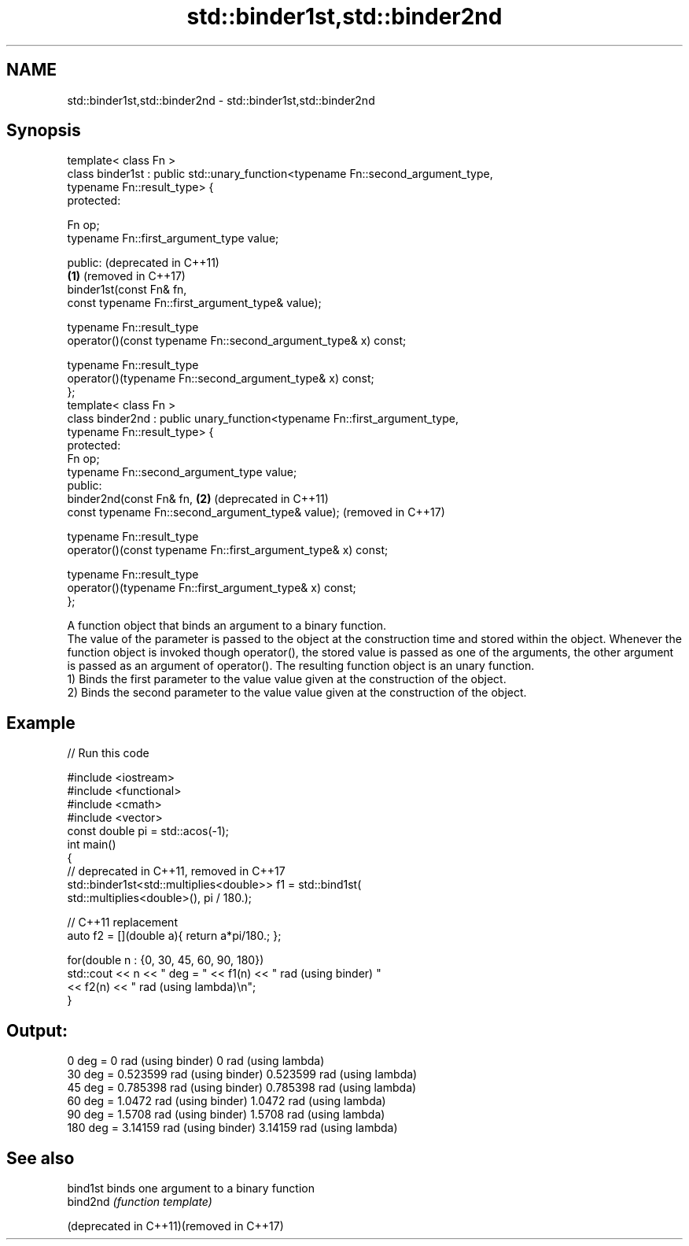 .TH std::binder1st,std::binder2nd 3 "2020.03.24" "http://cppreference.com" "C++ Standard Libary"
.SH NAME
std::binder1st,std::binder2nd \- std::binder1st,std::binder2nd

.SH Synopsis

  template< class Fn >
  class binder1st : public std::unary_function<typename Fn::second_argument_type,
  typename Fn::result_type> {
  protected:

  Fn op;
  typename Fn::first_argument_type value;

  public:                                                                              (deprecated in C++11)
                                                                                   \fB(1)\fP (removed in C++17)
  binder1st(const Fn& fn,
  const typename Fn::first_argument_type& value);

  typename Fn::result_type
  operator()(const typename Fn::second_argument_type& x) const;

  typename Fn::result_type
  operator()(typename Fn::second_argument_type& x) const;
  };
  template< class Fn >
  class binder2nd : public unary_function<typename Fn::first_argument_type,
  typename Fn::result_type> {
  protected:
  Fn op;
  typename Fn::second_argument_type value;
  public:
  binder2nd(const Fn& fn,                                                          \fB(2)\fP (deprecated in C++11)
  const typename Fn::second_argument_type& value);                                     (removed in C++17)

  typename Fn::result_type
  operator()(const typename Fn::first_argument_type& x) const;

  typename Fn::result_type
  operator()(typename Fn::first_argument_type& x) const;
  };

  A function object that binds an argument to a binary function.
  The value of the parameter is passed to the object at the construction time and stored within the object. Whenever the function object is invoked though operator(), the stored value is passed as one of the arguments, the other argument is passed as an argument of operator(). The resulting function object is an unary function.
  1) Binds the first parameter to the value value given at the construction of the object.
  2) Binds the second parameter to the value value given at the construction of the object.

.SH Example

  
// Run this code

    #include <iostream>
    #include <functional>
    #include <cmath>
    #include <vector>
    const double pi = std::acos(-1);
    int main()
    {
        // deprecated in C++11, removed in C++17
        std::binder1st<std::multiplies<double>> f1 = std::bind1st(
                                                       std::multiplies<double>(), pi / 180.);

        // C++11 replacement
        auto f2 = [](double a){ return a*pi/180.; };

        for(double n : {0, 30, 45, 60, 90, 180})
            std::cout << n << " deg = " << f1(n) << " rad (using binder) "
                                        << f2(n) << " rad (using lambda)\\n";
    }

.SH Output:

    0 deg = 0 rad (using binder) 0 rad (using lambda)
    30 deg = 0.523599 rad (using binder) 0.523599 rad (using lambda)
    45 deg = 0.785398 rad (using binder) 0.785398 rad (using lambda)
    60 deg = 1.0472 rad (using binder) 1.0472 rad (using lambda)
    90 deg = 1.5708 rad (using binder) 1.5708 rad (using lambda)
    180 deg = 3.14159 rad (using binder) 3.14159 rad (using lambda)


.SH See also



  bind1st                                 binds one argument to a binary function
  bind2nd                                 \fI(function template)\fP

  (deprecated in C++11)(removed in C++17)




